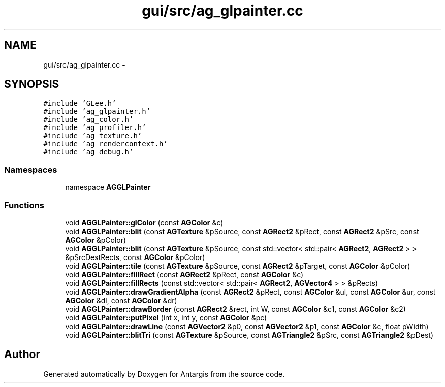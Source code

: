 .TH "gui/src/ag_glpainter.cc" 3 "27 Oct 2006" "Version 0.1.9" "Antargis" \" -*- nroff -*-
.ad l
.nh
.SH NAME
gui/src/ag_glpainter.cc \- 
.SH SYNOPSIS
.br
.PP
\fC#include 'GLee.h'\fP
.br
\fC#include 'ag_glpainter.h'\fP
.br
\fC#include 'ag_color.h'\fP
.br
\fC#include 'ag_profiler.h'\fP
.br
\fC#include 'ag_texture.h'\fP
.br
\fC#include 'ag_rendercontext.h'\fP
.br
\fC#include 'ag_debug.h'\fP
.br

.SS "Namespaces"

.in +1c
.ti -1c
.RI "namespace \fBAGGLPainter\fP"
.br
.in -1c
.SS "Functions"

.in +1c
.ti -1c
.RI "void \fBAGGLPainter::glColor\fP (const \fBAGColor\fP &c)"
.br
.ti -1c
.RI "void \fBAGGLPainter::blit\fP (const \fBAGTexture\fP &pSource, const \fBAGRect2\fP &pRect, const \fBAGRect2\fP &pSrc, const \fBAGColor\fP &pColor)"
.br
.ti -1c
.RI "void \fBAGGLPainter::blit\fP (const \fBAGTexture\fP &pSource, const std::vector< std::pair< \fBAGRect2\fP, \fBAGRect2\fP > > &pSrcDestRects, const \fBAGColor\fP &pColor)"
.br
.ti -1c
.RI "void \fBAGGLPainter::tile\fP (const \fBAGTexture\fP &pSource, const \fBAGRect2\fP &pTarget, const \fBAGColor\fP &pColor)"
.br
.ti -1c
.RI "void \fBAGGLPainter::fillRect\fP (const \fBAGRect2\fP &pRect, const \fBAGColor\fP &c)"
.br
.ti -1c
.RI "void \fBAGGLPainter::fillRects\fP (const std::vector< std::pair< \fBAGRect2\fP, \fBAGVector4\fP > > &pRects)"
.br
.ti -1c
.RI "void \fBAGGLPainter::drawGradientAlpha\fP (const \fBAGRect2\fP &pRect, const \fBAGColor\fP &ul, const \fBAGColor\fP &ur, const \fBAGColor\fP &dl, const \fBAGColor\fP &dr)"
.br
.ti -1c
.RI "void \fBAGGLPainter::drawBorder\fP (const \fBAGRect2\fP &rect, int W, const \fBAGColor\fP &c1, const \fBAGColor\fP &c2)"
.br
.ti -1c
.RI "void \fBAGGLPainter::putPixel\fP (int x, int y, const \fBAGColor\fP &pc)"
.br
.ti -1c
.RI "void \fBAGGLPainter::drawLine\fP (const \fBAGVector2\fP &p0, const \fBAGVector2\fP &p1, const \fBAGColor\fP &c, float pWidth)"
.br
.ti -1c
.RI "void \fBAGGLPainter::blitTri\fP (const \fBAGTexture\fP &pSource, const \fBAGTriangle2\fP &pSrc, const \fBAGTriangle2\fP &pDest)"
.br
.in -1c
.SH "Author"
.PP 
Generated automatically by Doxygen for Antargis from the source code.
